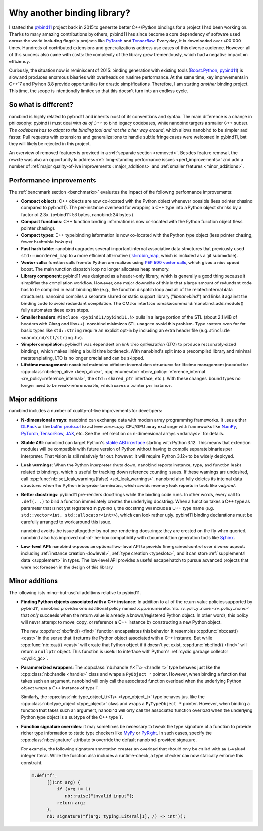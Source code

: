 .. _why:

.. cpp:namespace:: nanobind

Why another binding library?
============================

I started the `pybind11 <http://github.com/pybind/pybind11>`_ project back in
2015 to generate better C++/Python bindings for a project I had been working
on. Thanks to many amazing contributions by others, pybind11 has since become a
core dependency of software used across the world including flagship projects
like `PyTorch <https://pytorch.org>`_ and `Tensorflow
<https://www.tensorflow.org>`_. Every day, it is downloaded over 400'000 times.
Hundreds of contributed extensions and generalizations address use cases of
this diverse audience. However, all of this success also came with costs: the
complexity of the library grew tremendously, which had a negative impact on
efficiency.

Curiously, the situation now is reminiscent of 2015: binding generation with
existing tools (`Boost.Python <https://github.com/boostorg/python>`_, `pybind11
<http://github.com/pybind/pybind11>`_) is slow and produces enormous binaries
with overheads on runtime performance. At the same time, key improvements in
C++17 and Python 3.8 provide opportunities for drastic simplifications.
Therefore, I am starting *another* binding project. This time, the scope is
intentionally limited so that this doesn't turn into an endless cycle.

So what is different?
---------------------

nanobind is highly related to pybind11 and inherits most of its conventions
and syntax. The main difference is a change in philosophy: pybind11 must
deal with *all of C++* to bind legacy codebases, while nanobind targets
a smaller C++ subset. *The codebase has to adapt to the binding tool and not
the other way around*, which allows nanobind to be simpler and faster. Pull
requests with extensions and generalizations to handle subtle fringe cases were
welcomed in pybind11, but they will likely be rejected in this project.

An overview of removed features is provided in a :ref:`separate section
<removed>`. Besides feature removal, the rewrite was also an opportunity to
address :ref:`long-standing performance issues <perf_improvements>` and add a
number of :ref:`major quality-of-live improvements <major_additions>` and
:ref:`smaller features <minor_additions>`.

.. _perf_improvements:

Performance improvements
------------------------

The :ref:`benchmark section <benchmarks>` evaluates the impact of the following
performance improvements:

- **Compact objects**: C++ objects are now co-located with the Python object
  whenever possible (less pointer chasing compared to pybind11). The
  per-instance overhead for wrapping a C++ type into a Python object shrinks by
  a factor of 2.3x. (pybind11: 56 bytes, nanobind: 24 bytes.)

- **Compact functions**: C++ function binding information is now co-located
  with the Python function object (less pointer chasing).

- **Compact types**: C++ type binding information is now co-located with the Python type object
  (less pointer chasing, fewer hashtable lookups).

- **Fast hash table**: nanobind upgrades several important internal
  associative data structures that previously used ``std::unordered_map`` to a
  more efficient alternative (`tsl::robin_map
  <https://github.com/Tessil/robin-map>`_, which is included as a git
  submodule).

- **Vector calls**: function calls from/to Python are realized using `PEP 590
  vector calls <https://www.python.org/dev/peps/pep-0590>`_, which gives a nice
  speed boost. The main function dispatch loop no longer allocates heap memory.

- **Library component**: pybind11 was designed as a header-only library, which
  is generally a good thing because it simplifies the compilation workflow.
  However, one major downside of this is that a large amount of redundant code
  has to be compiled in each binding file (e.g., the function dispatch loop and
  all of the related internal data structures). nanobind compiles a separate
  shared or static support library ("*libnanobind*") and links it against the
  binding code to avoid redundant compilation. The CMake interface
  :cmake:command:`nanobind_add_module()` fully automates these extra
  steps.

- **Smaller headers**: ``#include <pybind11/pybind11.h>`` pulls in a large
  portion of the STL (about 2.1 MiB of headers with Clang and libc++). nanobind
  minimizes STL usage to avoid this problem. Type casters even for for basic
  types like ``std::string`` require an explicit opt-in by including an extra
  header file (e.g. ``#include <nanobind/stl/string.h>``).

- **Simpler compilation**: pybind11 was dependent on *link time optimization*
  (LTO) to produce reasonably-sized bindings, which makes linking a build time
  bottleneck. With nanobind's split into a precompiled library and minimal
  metatemplating, LTO is no longer crucial and can be skipped.

- **Lifetime management**: nanobind maintains efficient internal data
  structures for lifetime management (needed for :cpp:class:`nb::keep_alive
  <keep_alive>`, :cpp:enumerator:`nb::rv_policy::reference_internal
  <rv_policy::reference_internal>`, the ``std::shared_ptr`` interface, etc.).
  With these changes, bound types no longer need to be weak-referenceable,
  which saves a pointer per instance.

.. _major_additions:

Major additions
---------------

nanobind includes a number of quality-of-live improvements for developers:

- **N-dimensional arrays**: nanobind can exchange data with modern array programming
  frameworks. It uses either `DLPack <https://github.com/dmlc/dlpack>`_ or the
  `buffer protocol <https://docs.python.org/3/c-api/buffer.html>`_ to achieve
  *zero-copy* CPU/GPU array exchange with frameworks like `NumPy
  <https://numpy.org>`_, `PyTorch <https://pytorch.org>`_, `TensorFlow
  <https://www.tensorflow.org>`_, `JAX <https://jax.readthedocs.io>`_, etc. See
  the :ref:`section on n-dimensional arrays <ndarrays>` for details.

- **Stable ABI**: nanobind can target Python's `stable ABI interface
  <https://docs.python.org/3/c-api/stable.html>`_ starting with Python 3.12.
  This means that extension modules will be compatible with future version of
  Python without having to compile separate binaries per interpreter. That
  vision is still relatively far out, however: it will require Python 3.12+ to
  be widely deployed.

- **Leak warnings**: When the Python interpreter shuts down, nanobind reports
  instance, type, and function leaks related to bindings, which is useful for
  tracking down reference counting issues.  If these warnings are undesired,
  call :cpp:func:`nb::set_leak_warnings(false) <set_leak_warnings>`. nanobind
  also fully deletes its internal data structures when the Python interpreter
  terminates, which avoids memory leak reports in tools like *valgrind*.

- **Better docstrings**: pybind11 pre-renders docstrings while the binding code
  runs. In other words, every call to ``.def(...)`` to bind a function
  immediately creates the underlying docstring. When a function takes a C++
  type as parameter that is not yet registered in pybind11, the docstring will
  include a C++ type name (e.g. ``std::vector<int, std::allocator<int>>``),
  which can look rather ugly. pybind11 binding declarations must be carefully
  arranged to work around this issue.

  nanobind avoids the issue altogether by not pre-rendering docstrings: they
  are created on the fly when queried. nanobind also has improved
  out-of-the-box compatibility with documentation generation tools like `Sphinx
  <https://www.sphinx-doc.org/en/master/>`__.

- **Low-level API**: nanobind exposes an optional low-level API to provide
  fine-grained control over diverse aspects including :ref:`instance creation
  <lowlevel>`, :ref:`type creation <typeslots>`, and it can store
  :ref:`supplemental data <supplement>` in types. The low-level API provides a
  useful escape hatch to pursue advanced projects that were not foreseen in
  the design of this library.

.. _minor_additions:

Minor additions
---------------

The following lists minor-but-useful additions relative to pybind11.

- **Finding Python objects associated with a C++ instance**: In addition to all
  of the return value policies supported by pybind11, nanobind provides one
  additional policy named :cpp:enumerator:`nb::rv_policy::none
  <rv_policy::none>` that *only* succeeds when the return value is already a
  known/registered Python object. In other words, this policy will never
  attempt to move, copy, or reference a C++ instance by constructing a new
  Python object.

  The new :cpp:func:`nb::find() <find>` function encapsulates this behavior. It
  resembles :cpp:func:`nb::cast() <cast>` in the sense that it returns the
  Python object associated with a C++ instance. But while :cpp:func:`nb::cast()
  <cast>` will create that Python object if it doesn't yet exist,
  :cpp:func:`nb::find() <find>` will return a ``nullptr`` object. This function
  is useful to interface with Python's :ref:`cyclic garbage collector
  <cyclic_gc>`.

- **Parameterized wrappers**: The :cpp:class:`nb::handle_t\<T\> <handle_t>` type
  behaves just like the :cpp:class:`nb::handle <handle>` class and wraps a
  ``PyObject *`` pointer. However, when binding a function that takes such an
  argument, nanobind will only call the associated function overload when the
  underlying Python object wraps a C++ instance of type ``T``.

  Similarly, the :cpp:class:`nb::type_object_t\<T\> <type_object_t>` type
  behaves just like the :cpp:class:`nb::type_object <type_object>` class and
  wraps a ``PyTypeObject *`` pointer. However, when binding a function that
  takes such an argument, nanobind will only call the associated function
  overload when the underlying Python type object is a subtype of the C++ type
  ``T``.

- **Function signature overrides**: it may sometimes be necessary to tweak the
  type signature of a function to provide richer type information to static
  type checkers like `MyPy <https://github.com/python/mypy>`__ or `PyRight
  <https://github.com/microsoft/pyright>`__. In such cases, specify the
  :cpp:class:`nb::signature` attribute to override the default
  nanobind-provided signature.

  For example, the following signature annotation creates an overload that
  should only be called with an ``1``-valued integer literal. While the
  function also includes a runtime-check, a type checker can now statically
  enforce this constraint.

  .. code-block:: cpp

     m.def("f",
           [](int arg) {
               if (arg != 1)
                  nb::raise("invalid input");
               return arg;
           },
           nb::signature("f(arg: typing.Literal[1], /) -> int"));
